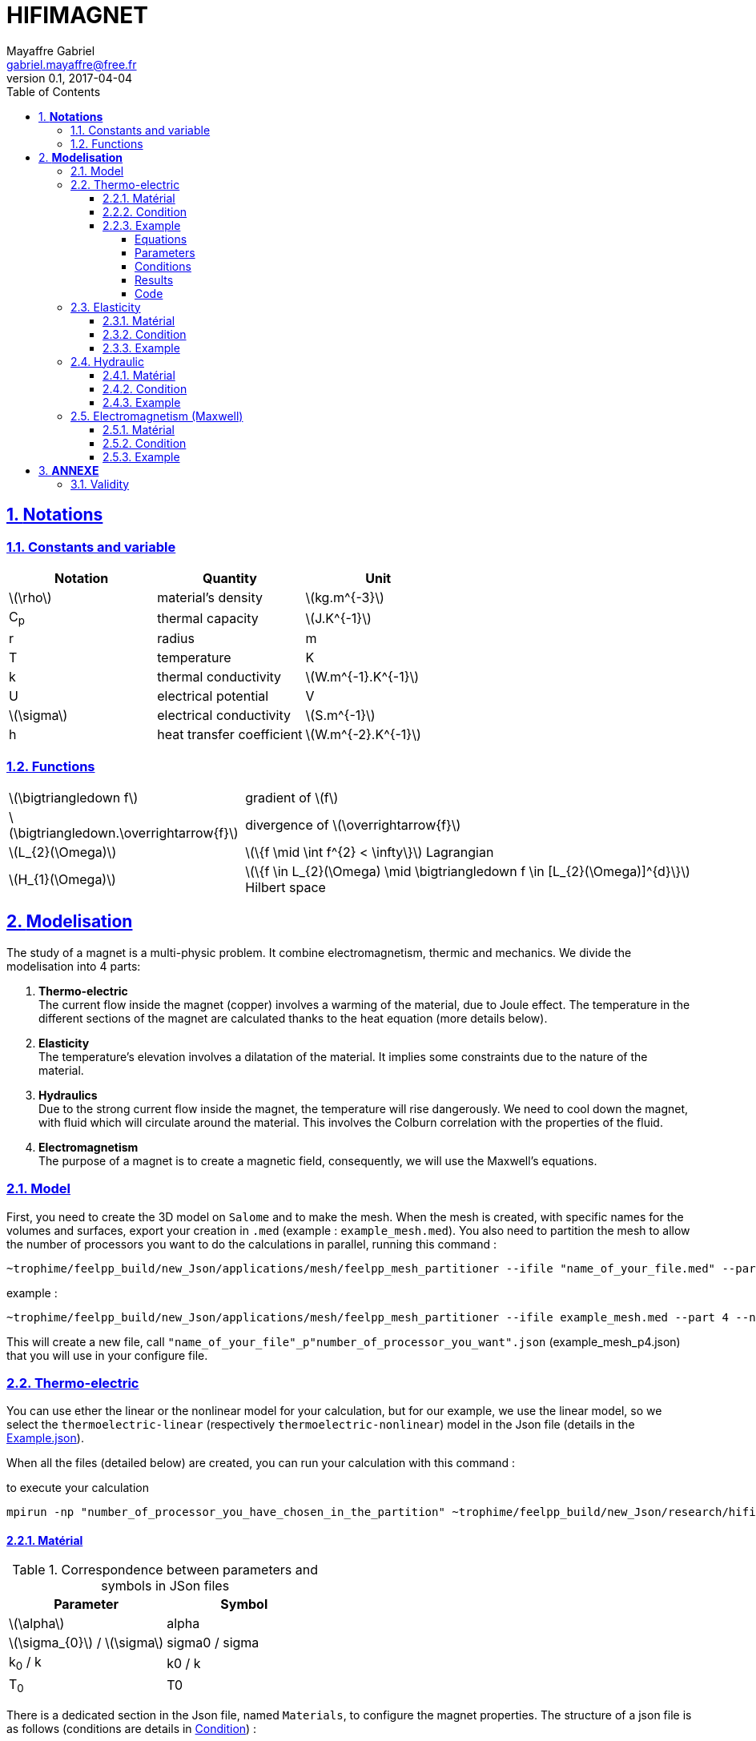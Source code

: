 = HIFIMAGNET
Mayaffre Gabriel <gabriel.mayaffre@free.fr>
v0.1, 2017-04-04
:page-layout!: default
:page-permalink: /math/
:page-root: /
:title: The Modeliing HiFiMagnet Guide
:icons: font
:sectnums:
:sectlinks:
:toc: left
:toclevels: 4
:stem: latexmath
:source-highlighter: highlightjs



== *Notations*

=== Constants and variable

|===
^|Notation ^|Quantity ^|Unit

|latexmath:[\rho]
|material's density
|latexmath:[kg.m^{-3}]

|C~p~
|thermal capacity
|latexmath:[J.K^{-1}]

|r
|radius
|m

|T
|temperature
|K

|k
|thermal conductivity
|latexmath:[W.m^{-1}.K^{-1}]

|U
|electrical potential
|V

|latexmath:[\sigma]
|electrical conductivity
|latexmath:[S.m^{-1}]

|h
|heat transfer coefficient
|latexmath:[W.m^{-2}.K^{-1}]

|===


=== Functions

[horizontal]
latexmath:[\bigtriangledown f]:: gradient of latexmath:[f]
latexmath:[\bigtriangledown.\overrightarrow{f}]:: divergence of latexmath:[\overrightarrow{f}]
latexmath:[L_{2}(\Omega)]:: latexmath:[\{f  \mid \int f^{2} < \infty\}]  Lagrangian
latexmath:[H_{1}(\Omega)]:: latexmath:[\{f \in L_{2}(\Omega) \mid \bigtriangledown f \in [L_{2}(\Omega)\]^{d}\}]  Hilbert space

== *Modelisation*

The study of a magnet is a multi-physic problem. It combine electromagnetism, thermic and mechanics.
We divide the modelisation into 4 parts:

. *Thermo-electric* +
The current flow inside the magnet (copper) involves a warming of the material, due to Joule effect.
The temperature in the different sections of the magnet are calculated thanks to the heat equation (more details below).
. *Elasticity* +
The temperature's elevation involves a dilatation of the material. It implies some constraints due to the nature of the material.
. *Hydraulics* +
Due to the strong current flow inside the magnet, the temperature will rise dangerously.
We need to cool down the magnet, with fluid which will circulate around the material.
This involves the Colburn correlation with the properties of the fluid.
. *Electromagnetism* +
The purpose of a magnet is to create a magnetic field, consequently, we will use the Maxwell's equations.

=== Model


First, you need to create the 3D model on `Salome` and to make the mesh.
When the mesh is created, with specific names for the volumes and surfaces, export your creation in `.med` (example : `example_mesh.med`).
You also need to partition the mesh to allow the number of processors you want to do the calculations in parallel, running this command :
----
~trophime/feelpp_build/new_Json/applications/mesh/feelpp_mesh_partitioner --ifile "name_of_your_file.med" --part "number_of_processors_you_want_to_use" --nochdir
----

example :
----
~trophime/feelpp_build/new_Json/applications/mesh/feelpp_mesh_partitioner --ifile example_mesh.med --part 4 --nochdir
----

This will create a new file, call `"name_of_your_file"_p"number_of_processor_you_want".json` (example_mesh_p4.json) that you will use in your configure file.

=== Thermo-electric

You can use ether the linear or the nonlinear model for your calculation, but for our example, we use the linear model, so we select the `thermoelectric-linear` (respectively `thermoelectric-nonlinear`) model in the Json file (details in the <<code.json>>).

When all the files (detailed below) are created, you can run your calculation with this command :

.to execute your calculation
----
mpirun -np "number_of_processor_you_have_chosen_in_the_partition" ~trophime/feelpp_build/new_Json/research/hifimagnet/applications/ThermoElectricModel/feelpp_hfm_thermoelectric_model_3D_V1T1_N1 --config-file "name_of_your_file.cfg"
----

==== Matérial

.Correspondence between parameters and symbols in JSon files
|===
^|Parameter ^|Symbol

|latexmath:[\alpha]
|alpha

|latexmath:[\sigma_{0}] / latexmath:[\sigma]
|sigma0 / sigma

|k~0~ / k
|k0 / k

|T~0~
|T0

|===

There is a dedicated section in the Json file, named `Materials`, to configure the magnet properties.
The structure of a json file is as follows (conditions are details in <<Condition>>) :

[[code.json]]
[source,JavaScript]
.Example.json
....
{
    "Name": "ThermoElectric",
    "ShortName":"TE",
    "Model":"thermoelectric-linear",
    "Materials":
    {
	   "Name_of_the_first_volume":
	    {
	     "name":"material_of_this_volume",
	      "alpha":"_",
	      "T0":"_",
	      "sigma0":"_",
	      "k0":"_",
	      "sigma":"sigma0/(1+alpha*(T-T0)):sigma0:alpha:T:T0",
	      "k":"k0*T/((1+alpha*(T-T0))*T0):k0:T:alpha:T0"
	    },
	  "other_volume":
	   {
	    ...
	   }
  },
    "BoundaryConditions":
    {
	   "first_condition(like potential or temperature)":
	    {
	     "type_of_condition":
	      {
		      "Surface_concerned_by_the_condition":
		        {
		          "expr1":"_",
		          "expr2":"_"
		        },
		      "Surface_concerned_by_the_condition":
		        {
		          "expr1":"_",
		          "expr2":"_"
		        }
	      }
	   },
	    "other_condition":
	     {
	      ...
	     }
    },
    "PostProcess":
      {
	     "Fields":["temperature","potential","current"]
      }
}
....
WARNING: The name of the volumes and surfaces must be the same as defined in `Salome`.
Be carefull of the value of the characteristic of the material, the units being in mm (like ine <<test.json>>).

It is also necessary to create a file to configure the calculation, call `.cfg` file (example <<example_file.cfg>>).
It will configure which file you will use in your calculations and which type of calculation you do (here we use the Krylov method with the conditions define in the subparts `electro` and `thermal`).
There are few differences between the linear and the nonlinear calculation.

.Example_linear.cfg
....
dim=3
geofile="name_of_the_file_created_by_the_partition.json" (or .msh)
geofile-path=$cfgdir


conductor_volume="name_of_your_volume"

[thermoelectric]
model_json=$cfgdir/"name_of_your_file.json"
weakdir=false

[electro]
pc-type=gamg
#ksp-monitor=true
ksp-rtol="relative_convergence_tolerance"
ksp-atol="absolute_convergence_tolerance"
ksp-maxit="maximum_number_of_iterations"
ksp-use-initial-guess-nonzero=1

[thermal]
pc-type=gamg
#ksp-monitor=true
ksp-rtol="relative_convergence_tolerance"
ksp-atol="absolute_convergence_tolerance"
ksp-use-initial-guess-nonzero=1
....

For the nonlinear model, just add this lines in the section `thermoelectric` :

.nonlinear
....
eps_potential=1.e-4
eps_temperature=1.e-4
resolution=picard
itmax_picard=10
update_intensity=true
marker_intensity="the_surface"
target_intensity="the_intensity" (be careful of the sign)
eps_intensity=1.e-2
verbosity=2
....

==== Condition

There are three type of conditions :

1 *Dirichlet*

[source,JavaScript]
.Dirichlet Condition
....
"Dirichlet": //values of the solution known at the limits of the domain
  {
    "Surface":
      {
        "expr1":"Value_of_the_solution"
        "expr2":"Volume_concerned"
      },
    "other_surface":
      {
        "expr1":"Value_of_the_solution"
        "expr2":"Volume_concerned"
      }
  }
....
2 *Neumann*

[source,JavaScript]
.Neumann Condition
....
"Neumann":  // value of the derivative of the solution knowns at the limit of the domain
  {
    "Surface":
      {
        "expr":"Value_of_derivatives_of_the_solution"
      },
    "other_surface":
      {
        "expr":"Value_of_derivatives_of_the_solution"
      }
  }
....
3 *Robin*

[source,JavaScript]
.Robin Condition
....
"Robin":   // linear relation between the value and the derivative at the limits of the domain
  {
    "Surface":
      {
        "expr1":"Value_of_derivatives_of_the_solution"
        "expr2":"Value_of_the_solution"
      },
    "other_surface":
      {
        "expr1":"Value_of_derivatives_of_the_solution"
        "expr2":"Value_of_the_solution"
      }
  }
....

WARNING: Your have to set a condition for each surfaces you have defined.
For those where there is no conditions, set an homogeneous Neumann condition (`"expr":"0"`)

==== Example

In our example, we approximate the magnet with an axisymmetric copper torus.Thus we can consider only a quarter of this torus for our study.
The torus is modeled thanks to the file geo, which also name the volume (`omega`) and each surface.

.Model of the quarter of torus on `Gmsh`
image::quarter-turn3D.png[quarter of a torus,300,200,align="center"]

===== Equations

First of all, we start with the standart heat equation : +
latexmath:[\rho C_{p}\frac{\partial T}{\partial t} - \bigtriangledown.(k \bigtriangledown T)=\sigma(\frac{U}{2\pi r})^{2}]

Coefficients latexmath:[\sigma] and k are in fact, temperature-dependent, shown in this equations :

* latexmath:[\sigma=\frac{\sigma_ {0}}{1 + \alpha(T-T_{ref})}]

* latexmath:[k=k_{0}\frac{T}{(1+\alpha(T-T_{ref}))T_{ref}}]

But, for the next, we consider that latexmath:[\alpha=0] and T=T~ref~.
Thereby, we are in a linear problem that we can solve with the `thermoelectric-linear` model in the Json file.

In our case, we consider that T only depends on the radius, so latexmath:[\frac{\partial T}{\partial t}=0].
We can now consider this equation : +
latexmath:[T=A\log(r)-\frac{\sigma}{2k}(\frac{U}{2\pi})^{2}\log^{2}(r)+B]

The constants A and B are determined by the boundary conditions (Dirichlet and Robin).

Finally, we have this equation : +
latexmath:[T=-a \log(\frac{r}{r_{0}})^{2} + T_{max}]

- latexmath:[T_{max}=\frac{2ak}{h_{1}r_{1}+h_{2}r_{2}}\log(\frac{r_{2}}{r_{1}})+\frac{h_{1}r_{1}T_{w1}+h_{2}r_{2}T_{w2}}{h_{1}r_{1}+h_{2}r_{2}}
 + a\frac{h_{1}r_{1}log(\frac{r_{1}}{r_{0}})^{2}+h_{2}r_{2}log(\frac{r_{2}}{r_{0}})^{2}}{h_{1}r_{1}+h_{2}r_{2}}]

- latexmath:[r_{0}=e^{\frac{\frac{T_{w2}-T_{w1}}{b}+\frac{ac}{b}}{2a}}]

- latexmath:[a=\frac{\sigma_{0}}{2k}(\frac{U}{2\pi})^{2}]

- latexmath:[b=k(\frac{1}{h_{1}r_{1}}+\frac{1}{h_{2}r_{2}})+\log(\frac{r_{2}}{r_{1}})]

- latexmath:[c=\log(\frac{r_{2}}{r_{1}})\log(r_{1}r_{2}) + 2k (\frac{\log(r_{1})}{h_{1}r_{1}}+\frac{\log(r_{2})}{h_{2}r_{2}})]

r~0~ is the radius for which the temperature is at its maximum.

===== Parameters

In our case, we choose the parameters like this :

.Fixed and variable parameters
[%autowidth.spread,options="header"]
|===
^|Name ^|Description ^|Range ^|Nominal Value ^|Unit

|latexmath:[\sigma_{0}]
|electrical conductivity at T~0~
^|latexmath:[[52.10^{6}; 58.10^{6}]]
^|latexmath:[58.10^{6}]
|latexmath:[S.m^{-1}]

|k
|thermal conductivity
^|[360;380]
^|380
|latexmath:[W.m^{-1}.K^{-1}]

|r~1~
|internal radius
^|latexmath:[1.10^{-3}]
^|latexmath:[1.10^{-3}]
|m

|r~2~
|internal radius
^|latexmath:[2.10^{-3}]
^|latexmath:[2.10^{-3}]
|m

|T~w1~
|water cooling temperature on radius r~1~
^|[293;310]
^|293
|K

|T~w2~
|water cooling temperature on radius r~2~
^|[293;310]
^|293
|K

|h~2~
|heat transfer coefficient
^|[70000;90000]
^|80000
|latexmath:[W.m^{-2}.K^{-1}]

|h~1~
|heat transfer coefficient
2+^|latexmath:[h_{1}=h_{2}\frac{r_{2}}{r_{1}}]
|latexmath:[W.m^{-2}.K^{-1}]

|V~0~
|electrical potential
^|-
^|0.3
|V

|===

===== Conditions

We set 2 conditions :

* Dirichlet for the potential : V~in~=0 V  and  latexmath:[V_{out}=V_{0}\frac{1}{4}=0.075  V] _because we consider only one quarter of the torus_.

* Robin for the temperature :

** On r~int~ : latexmath:[h_{1}=80000\frac{r_{2}}{r_{1}}=160000 W.m^{-2}.K^{-1}]  and  T~w1~=293 K

** On r~ext~ : h~2~=80000 latexmath:[W.m^{-2}.K^{-1}]  and  T~w2~= 293 K


===== Results

.Temperature's repartition on paraview
image::Temperature_paraview.png[Temperature_paraview,500,300,float="left"]

.Theorical and numerical temperature
image::TemperatureTH.png[TemperatureTH,450,300,float="right"]



We can vary the degree of the finite element from 1 (linear) to 2 (quadratic). +
To prove the convergence towards the theory, we plot the difference between L~2~/H~1~ and the theoretical formulas for T and V.
The scale is logarithmic, to see directly the slope and note that it is directly linked to the degree of the finite element used.

latexmath:[T=-a \log(\frac{r}{r_{0}})^{2} + T_{max}]

latexmath:[V=\frac{0.3*atan2(x,y)}{2\pi}]

* For L2, we have directly the output on the table obtained whether for T or for V
* For H1, we need to do a quadratical mean between the H1 and L2 of the table (latexmath:[\sqrt{H1^{2}+L2^{2}}]) for T and V

.Electrical potential convergence study for L2
image::L2(V).png[L2(V),475,400,float="left"]
.Electrical potential convergence study for H1
image::H1(V).png[H1(V),475,400,float="right"]
.Temperature convergence study for L2
image::L2(T).png[L2(T),475,400,float="left"]
.Temperature convergence study for H1
image::H1(T).png[H1(T),475,400,float="right"]

===== Code

For the modelisation of the quarter of torus, we create the geometry and the mesh on `Salome` and export the file in `.geo`

.quarter-turn3D.geo
----
// Define Main params
Unit = 1.e-3;
lc = 1*Unit;
lc_ext = 3*lc;
lc_inf = 1*lc;

h=0.2;
r1=1;
r2=2;
L=2*r2;



Mesh.ElementOrder = 1;
Point(1) = {0, 0, -L, h};
Point(2) = {r1, 0, -L, h};
Point(3) = {r2, 0, -L, h};
Point(4) = {0, r1, -L, h};
Point(5) = {0, r2, -L, h};
Circle(1) = {2, 1, 4};
Circle(2) = {3, 1, 5};
Line(3) = {4, 5};
Line(4) = {2, 3};
Line Loop(5) = {3, -2, -4, 1};
Plane Surface(1) = {5};

out[] = Extrude {0,0,L} {Surface{1};};

Physical Volume("omega") = {out[1]};
Physical Surface("top") = {out[0]};
Physical Surface("bottom") = {1};
Physical Surface("Rint") = {out[5]};
Physical Surface("Rext") = {out[3]};
Physical Surface("in") = {out[2]};
Physical Surface("out") = {out[4]};
----

Next step is to create a file.json which define the model we will use, the material and sets the conditions.

[[test.json]]
[source,JavaScript]
.quarter-turn3D.json
....
{
    "Name": "ThermoElectric",
    "ShortName":"TE",
    "Model":"thermoelectric-linear",

    "Materials":
    {
        "omega":
        {
            "name":"copper",
            "alpha":"3.35e-3",
            "T0":"293",
            "sigma0":"58e+3",
            "k0":"0.38",
            "sigma":"sigma0/(1+alpha*(T-T0)):sigma0:alpha:T:T0",
            "k":"k0*T/((1+alpha*(T-T0))*T0):k0:T:alpha:T0"
        }
    },
    "BoundaryConditions":
    {
        "potential":
        {
            "Dirichlet":
            {
                "in":
                {
                    "expr1":"0",
		    "expr2":"omega"
                },
                "out":
                {
                    "expr1":"0.3/4.", // since we consider only 1/4th of a torus
		    "expr2":"omega"
                }
        },
        "temperature":
        {
            "Robin":
            {
                "Rext":
                {
                    "expr1":"0.08",
                    "expr2":"293"
                },
                "Rint":
                {
                    "expr1":"0.08*(2./1.)",
                    "expr2":"293"
                }
            }
        }
    },
    "PostProcess":
    {
        "Fields":["temperature","potential","current"]
    }
}
....

Lastly, we create a file.cfg to configure what we will calculate.

[[example_file.cfg]]
.thermoelectric_3D_V1T1_N1_cvg.cfg (for the T1V1 model)
....
dim=3
geofile=quarter-turn3D.geo
geofile-path=$cfgdir
gmsh.hsize=0.2

conductor_volume=omega

[convergence]
max_iter=5

[functions]
#V_exact
f=0.3*atan2(x,y)/(2*pi):x:y:z
#T_exact
g=600.312-58.e+3/(2*0.38)*(0.3/(2*pi))^2*log(sqrt(x*x+y*y)/sqrt(1*2))^2:x:y:z

[thermoelectric]
model_json=$cfgdir/quarter-turn3D.json
weakdir=false

[electro]
pc-type=gamg
#ksp-monitor=true
ksp-rtol=1e-7
ksp-atol=1e-5
ksp-maxit=2000
ksp-use-initial-guess-nonzero=1

[thermal]
pc-type=gamg
#ksp-monitor=true
ksp-rtol=1e-8
ksp-atol=1e-6
ksp-use-initial-guess-nonzero=1
....

Finally, to execute our program, run this command :

.to study the convergence
....
mpirun -np 4 ~trophime/feelpp_build/new_Json/research/hifimagnet/testsuite/ThermoElectricModel/feelpp_test_convergence_3D_V1T1_N1  --config-file thermoelectric_3D_V1T1_N1_cvg.cfg
....

It will create a table with all the informations you need. For our example, we showed the convergence using L2 and H1 (in section <<Results>>).

.to apply for a real case (theory not known)
....
mpirun -np 4 ~trophime/feelpp_build/new_Json/research/hifimagnet/applications/ThermoElectricModel/feelpp_hfm_thermoelectric_model_3D_V1T1_N1 --config-file thermoelectric_3D_V1T1_N1_cvg.cfg
....

This command will create files in `~/feel/hifimagnet/ThermoElectricModel/...` . You can see the results with Paraview or Ensight opening `Thermics.case` or `Electrics.case` in the software of your choice.


=== Elasticity

==== Matérial

==== Condition

==== Example

=== Hydraulic

==== Matérial

==== Condition

==== Example

=== Electromagnetism (Maxwell)

==== Matérial

==== Condition

==== Example


== *ANNEXE*
=== Validity
